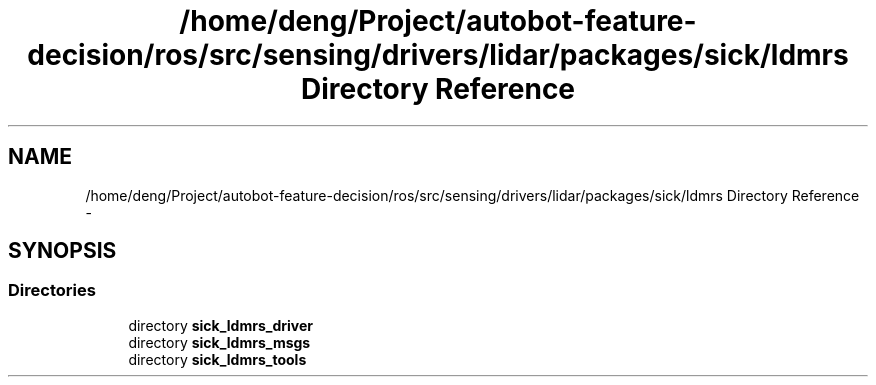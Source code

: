 .TH "/home/deng/Project/autobot-feature-decision/ros/src/sensing/drivers/lidar/packages/sick/ldmrs Directory Reference" 3 "Fri May 22 2020" "Autoware_Doxygen" \" -*- nroff -*-
.ad l
.nh
.SH NAME
/home/deng/Project/autobot-feature-decision/ros/src/sensing/drivers/lidar/packages/sick/ldmrs Directory Reference \- 
.SH SYNOPSIS
.br
.PP
.SS "Directories"

.in +1c
.ti -1c
.RI "directory \fBsick_ldmrs_driver\fP"
.br
.ti -1c
.RI "directory \fBsick_ldmrs_msgs\fP"
.br
.ti -1c
.RI "directory \fBsick_ldmrs_tools\fP"
.br
.in -1c
